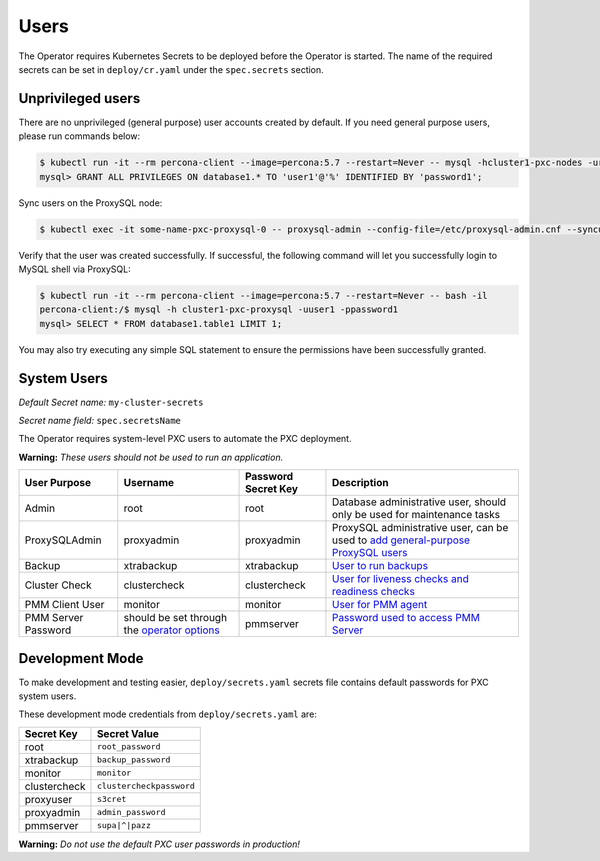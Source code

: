 Users
=====

The Operator requires
Kubernetes Secrets to be deployed before the Operator is started. The name of the
required secrets can be set in ``deploy/cr.yaml`` under the
``spec.secrets`` section.

Unprivileged users
------------------

There are no unprivileged (general purpose) user accounts created by
default. If you need general purpose users, please run commands below:

.. code-block:: bash

   $ kubectl run -it --rm percona-client --image=percona:5.7 --restart=Never -- mysql -hcluster1-pxc-nodes -uroot -proot_password
   mysql> GRANT ALL PRIVILEGES ON database1.* TO 'user1'@'%' IDENTIFIED BY 'password1';

Sync users on the ProxySQL node:

.. code-block:: bash

   $ kubectl exec -it some-name-pxc-proxysql-0 -- proxysql-admin --config-file=/etc/proxysql-admin.cnf --syncusers

Verify that the user was created successfully. If successful, the
following command will let you successfully login to MySQL shell via
ProxySQL:

.. code:: bash

   $ kubectl run -it --rm percona-client --image=percona:5.7 --restart=Never -- bash -il
   percona-client:/$ mysql -h cluster1-pxc-proxysql -uuser1 -ppassword1
   mysql> SELECT * FROM database1.table1 LIMIT 1;

You may also try executing any simple SQL statement to ensure the 
permissions have been successfully granted.

System Users
------------

*Default Secret name:* ``my-cluster-secrets``

*Secret name field:* ``spec.secretsName``

The Operator requires system-level PXC users to automate the PXC
deployment.

**Warning:** *These users should not be used to run an application.*

.. tabularcolumns:: |p{1.5cm}|p{1.5cm}|p{1.5cm}|p{2.5cm}|L|

.. list-table::
    :header-rows: 1

    * - User Purpose
      - Username
      - Password Secret Key
      - Description
    * - Admin
      - root
      - root
      - Database administrative user, should only be used for maintenance tasks
    * - ProxySQLAdmin   
      - proxyadmin
      - proxyadmin
      - ProxySQL administrative user, can be used to `add general-purpose ProxySQL users <https://github.com/sysown/proxysql/wiki/Users-configuration>`__
    * - Backup
      - xtrabackup
      - xtrabackup
      - `User to run backups <https://www.percona.com/doc/percona-xtrabackup/2.4/using_xtrabackup/privileges.html>`__
    * - Cluster Check
      - clustercheck
      - clustercheck
      - `User for liveness checks and readiness checks <http://galeracluster.com/library/documentation/monitoring-cluster.html>`__
    * - PMM Client User
      - monitor
      - monitor 
      - `User for PMM agent <https://www.percona.com/doc/percona-monitoring-and-management/security.html#pmm-security-password-protection-enabling>`__
    * - PMM Server Password
      - should be set through the `operator options <operator>`__
      - pmmserver
      - `Password used to access PMM Server <https://www.percona.com/doc/percona-monitoring-and-management/security.html#pmm-security-password-protection-enabling>`__


Development Mode
----------------

To make development and testing easier, ``deploy/secrets.yaml`` secrets
file contains default passwords for PXC system users.

These development mode credentials from ``deploy/secrets.yaml`` are:

============ ========================
Secret Key   Secret Value
============ ========================
root         ``root_password``
xtrabackup   ``backup_password``
monitor      ``monitor``
clustercheck ``clustercheckpassword``
proxyuser    ``s3cret``
proxyadmin   ``admin_password``
pmmserver    ``supa|^|pazz``
============ ========================

**Warning:** *Do not use the default PXC user passwords in production!*
